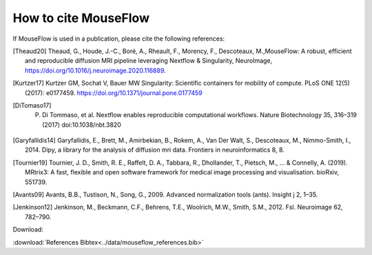 .. _references:

How to cite MouseFlow
======================

.. tip::

If MouseFlow is used in a publication, please cite the following references:

.. [Theaud20] Theaud, G., Houde, J.-C., Boré, A., Rheault, F., Morency, F., Descoteaux, M.,MouseFlow: A robust, efficient and reproducible diffusion MRI pipeline leveraging Nextflow & Singularity, NeuroImage,  https://doi.org/10.1016/j.neuroimage.2020.116889.
.. [Kurtzer17] Kurtzer GM, Sochat V, Bauer MW Singularity: Scientific containers for mobility of compute. PLoS ONE 12(5) (2017): e0177459. https://doi.org/10.1371/journal.pone.0177459
.. [DiTomaso17] P. Di Tommaso, et al. Nextflow enables reproducible computational workflows. Nature Biotechnology 35, 316–319 (2017) doi:10.1038/nbt.3820
.. [Garyfallidis14] Garyfallidis, E., Brett, M., Amirbekian, B., Rokem, A., Van Der Walt, S., Descoteaux, M., Nimmo-Smith, I., 2014. Dipy, a library for the analysis of diffusion mri data. Frontiers in neuroinformatics 8, 8.
.. [Tournier19] Tournier, J. D., Smith, R. E., Raffelt, D. A., Tabbara, R., Dhollander, T., Pietsch, M., ... & Connelly, A. (2019). MRtrix3: A fast, flexible and open software framework for medical image processing and visualisation. bioRxiv, 551739.
.. [Avants09] Avants, B.B., Tustison, N., Song, G., 2009. Advanced normalization tools (ants). Insight j 2, 1–35.
.. [Jenkinson12] Jenkinson, M., Beckmann, C.F., Behrens, T.E., Woolrich, M.W., Smith, S.M., 2012. Fsl. Neuroimage 62, 782–790.

Download:

:download:`References Bibtex<../data/mouseflow_references.bib>`
